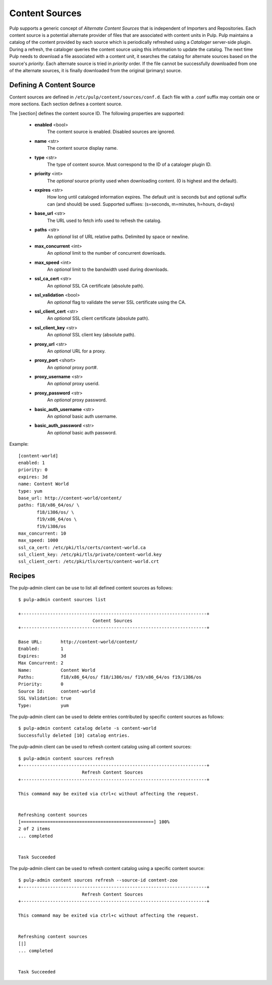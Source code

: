 Content Sources
===============

Pulp supports a generic concept of *Alternate Content Sources* that is independent of Importers
and Repositories. Each content source is a potential alternate provider of files that are
associated with content units in Pulp. Pulp maintains a catalog of the content provided by
each source which is periodically refreshed using a *Cataloger* server-side plugin. During a refresh,
the cataloger queries the content source using this information to update the catalog. The
next time Pulp needs to download a file associated with a content unit, it searches the catalog
for alternate sources based on the source's *priority*. Each alternate source is tried in *priority*
order. If the file cannot be successfully downloaded from one of the alternate sources, it is
finally downloaded from the original (primary) source.


Defining A Content Source
^^^^^^^^^^^^^^^^^^^^^^^^^

Content sources are defined in ``/etc/pulp/content/sources/conf.d``. Each file with a .conf suffix
may contain one or more sections. Each section defines a content source.

The [section] defines the content source ID. The following properties
are supported:

 - **enabled** <bool>
     The content source is enabled. Disabled sources are ignored.
 - **name** <str>
     The content source display name.
 - **type** <str>
     The type of content source. Must correspond to the ID of a cataloger plugin ID.
 - **priority** <int>
     The *optional* source priority used when downloading content. (0 is highest and the default).
 - **expires** <str>
     How long until cataloged information expires. The default unit is seconds but
     and optional suffix can (and should) be used. Supported suffixes:
     (s=seconds, m=minutes, h=hours, d=days)
 - **base_url** <str>
     The URL used to fetch info used to refresh the catalog.
 - **paths** <str>
     An *optional* list of URL relative paths. Delimited by space or newline.
 - **max_concurrent** <int>
     An *optional* limit to the number of concurrent downloads.
 - **max_speed** <int>
     An *optional* limit to the bandwidth used during downloads.
 - **ssl_ca_cert** <str>
     An *optional* SSL CA certificate (absolute path).
 - **ssl_validation** <bool>
     An *optional* flag to validate the server SSL certificate using the CA.
 - **ssl_client_cert** <str>
     An *optional* SSL client certificate (absolute path).
 - **ssl_client_key** <str>
     An *optional* SSL client key (absolute path).
 - **proxy_url** <str>
     An *optional* URL for a proxy.
 - **proxy_port** <short>
     An *optional* proxy port#.
 - **proxy_username** <str>
     An *optional* proxy userid.
 - **proxy_password** <str>
     An *optional* proxy password.
 - **basic_auth_username** <str>
     An *optional* basic auth username.
 - **basic_auth_password** <str>
     An *optional* basic auth password.

Example:
 
::

 [content-world]
 enabled: 1
 priority: 0
 expires: 3d
 name: Content World
 type: yum
 base_url: http://content-world/content/
 paths: f18/x86_64/os/ \
        f18/i386/os/ \
        f19/x86_64/os \
        f19/i386/os
 max_concurrent: 10
 max_speed: 1000
 ssl_ca_cert: /etc/pki/tls/certs/content-world.ca
 ssl_client_key: /etc/pki/tls/private/content-world.key
 ssl_client_cert: /etc/pki/tls/certs/content-world.crt


Recipes
^^^^^^^

The pulp-admin client can be use to list all defined content sources as follows::

  $ pulp-admin content sources list

  +----------------------------------------------------------------------+
                              Content Sources
  +----------------------------------------------------------------------+

  Base URL:       http://content-world/content/
  Enabled:        1
  Expires:        3d
  Max Concurrent: 2
  Name:           Content World
  Paths:          f18/x86_64/os/ f18/i386/os/ f19/x86_64/os f19/i386/os
  Priority:       0
  Source Id:      content-world
  SSL Validation: true
  Type:           yum

The pulp-admin client can be used to delete entries contributed by specific content
sources as follows::

  $ pulp-admin content catalog delete -s content-world
  Successfully deleted [10] catalog entries.

The pulp-admin client can be used to refresh content catalog using all content sources::

  $ pulp-admin content sources refresh
  +----------------------------------------------------------------------+
                          Refresh Content Sources
  +----------------------------------------------------------------------+

  This command may be exited via ctrl+c without affecting the request.


  Refreshing content sources
  [==================================================] 100%
  2 of 2 items
  ... completed


  Task Succeeded

The pulp-admin client can be used to refresh content catalog using a specific content source::

  $ pulp-admin content sources refresh --source-id content-zoo
  +----------------------------------------------------------------------+
                          Refresh Content Sources
  +----------------------------------------------------------------------+

  This command may be exited via ctrl+c without affecting the request.


  Refreshing content sources
  [|]
  ... completed


  Task Succeeded

